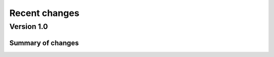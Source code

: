 .. _changes:

--------------
Recent changes
--------------

Version 1.0
-----------

Summary of changes
~~~~~~~~~~~~~~~~~~
